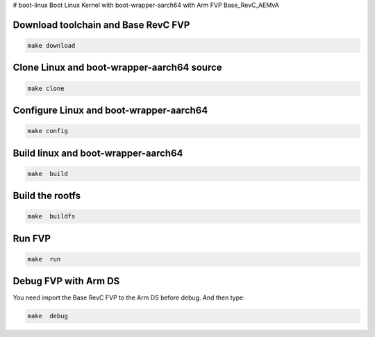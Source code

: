 # boot-linux
Boot Linux Kernel with boot-wrapper-aarch64 with Arm FVP Base_RevC_AEMvA

Download toolchain and Base RevC FVP 
-----------------------------------------

.. code-block:: sh 

    make download

Clone Linux and boot-wrapper-aarch64 source
--------------------------------------------

.. code-block:: sh 

    make clone 


Configure Linux and boot-wrapper-aarch64 
-------------------------------------------

.. code-block:: sh 

    make config 

Build linux and boot-wrapper-aarch64 
-------------------------------------------

.. code-block:: sh 

    make  build

Build the rootfs 
------------------------

.. code-block:: sh 

    make  buildfs


Run FVP 
--------------

.. code-block:: sh 

    make  run 

Debug FVP with Arm DS  
---------------------

You need import the Base RevC FVP to the Arm DS before debug. And then type: 

.. code-block:: sh 

    make  debug 

